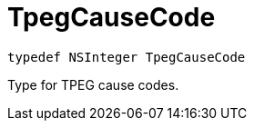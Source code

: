

= [[objc-_a_d_traffic_event_8h_1a929385fc78158cf2be0d44416a5df884,TpegCauseCode]]TpegCauseCode



[source,objectivec,subs="-specialchars,macros+"]
----
typedef NSInteger TpegCauseCode
----
Type for TPEG cause codes.



